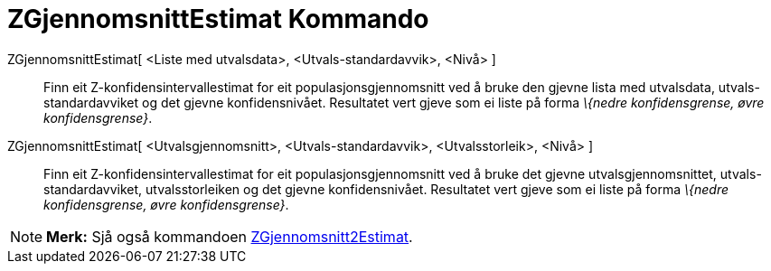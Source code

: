 = ZGjennomsnittEstimat Kommando
:page-en: commands/ZMeanEstimate
ifdef::env-github[:imagesdir: /nn/modules/ROOT/assets/images]

ZGjennomsnittEstimat[ <Liste med utvalsdata>, <Utvals-standardavvik>, <Nivå> ]::
  Finn eit Z-konfidensintervallestimat for eit populasjonsgjennomsnitt ved å bruke den gjevne lista med utvalsdata,
  utvals-standardavviket og det gjevne konfidensnivået.
  Resultatet vert gjeve som ei liste på forma _\{nedre konfidensgrense, øvre konfidensgrense}_.
ZGjennomsnittEstimat[ <Utvalsgjennomsnitt>, <Utvals-standardavvik>, <Utvalsstorleik>, <Nivå> ]::
  Finn eit Z-konfidensintervallestimat for eit populasjonsgjennomsnitt ved å bruke det gjevne utvalsgjennomsnittet,
  utvals-standardavviket, utvalsstorleiken og det gjevne konfidensnivået.
  Resultatet vert gjeve som ei liste på forma _\{nedre konfidensgrense, øvre konfidensgrense}_.

[NOTE]
====

*Merk:* Sjå også kommandoen xref:/commands/ZGjennomsnitt2Estimat.adoc[ZGjennomsnitt2Estimat].

====
